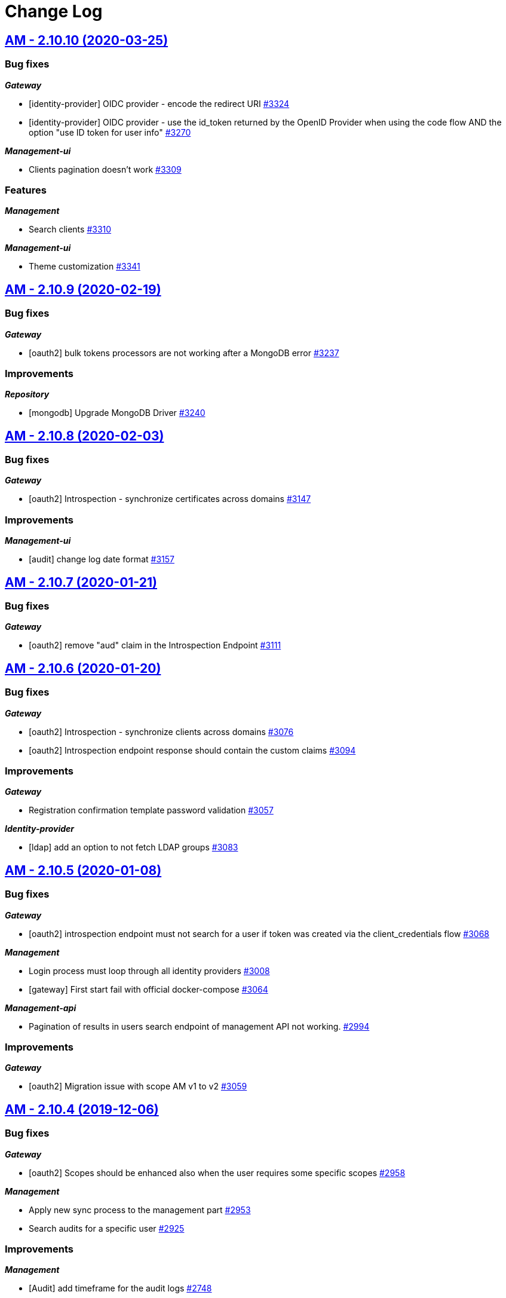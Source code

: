 # Change Log

== https://github.com/gravitee-io/issues/milestone/214?closed=1[AM - 2.10.10 (2020-03-25)]

=== Bug fixes

*_Gateway_*

- [identity-provider] OIDC provider - encode the redirect URI https://github.com/gravitee-io/issues/issues/3324[#3324]
- [identity-provider] OIDC provider - use the id_token returned by the OpenID Provider when using the code flow AND the option "use ID token for user info" https://github.com/gravitee-io/issues/issues/3270[#3270]

*_Management-ui_*

- Clients pagination doesn't work https://github.com/gravitee-io/issues/issues/3309[#3309]

=== Features

*_Management_*

- Search clients https://github.com/gravitee-io/issues/issues/3310[#3310]

*_Management-ui_*

- Theme customization https://github.com/gravitee-io/issues/issues/3341[#3341]


== https://github.com/gravitee-io/issues/milestone/209?closed=1[AM - 2.10.9 (2020-02-19)]

=== Bug fixes

*_Gateway_*

- [oauth2] bulk tokens processors are not working after a MongoDB error https://github.com/gravitee-io/issues/issues/3237[#3237]

=== Improvements

*_Repository_*

- [mongodb] Upgrade MongoDB Driver https://github.com/gravitee-io/issues/issues/3240[#3240]


== https://github.com/gravitee-io/issues/milestone/206?closed=1[AM - 2.10.8 (2020-02-03)]

=== Bug fixes

*_Gateway_*

- [oauth2] Introspection - synchronize certificates across domains https://github.com/gravitee-io/issues/issues/3147[#3147]

=== Improvements

*_Management-ui_*

- [audit] change log date format https://github.com/gravitee-io/issues/issues/3157[#3157]


== https://github.com/gravitee-io/issues/milestone/204?closed=1[AM - 2.10.7 (2020-01-21)]

=== Bug fixes

*_Gateway_*

- [oauth2] remove "aud" claim in the Introspection Endpoint https://github.com/gravitee-io/issues/issues/3111[#3111]


== https://github.com/gravitee-io/issues/milestone/200?closed=1[AM - 2.10.6 (2020-01-20)]

=== Bug fixes

*_Gateway_*

- [oauth2] Introspection - synchronize clients across domains https://github.com/gravitee-io/issues/issues/3076[#3076]
- [oauth2] Introspection endpoint response should contain the custom claims https://github.com/gravitee-io/issues/issues/3094[#3094]

=== Improvements

*_Gateway_*

- Registration confirmation template password validation https://github.com/gravitee-io/issues/issues/3057[#3057]

*_Identity-provider_*

- [ldap] add an option to not fetch LDAP groups https://github.com/gravitee-io/issues/issues/3083[#3083]


== https://github.com/gravitee-io/issues/milestone/198?closed=1[AM - 2.10.5 (2020-01-08)]

=== Bug fixes

*_Gateway_*

- [oauth2] introspection endpoint must not search for a user if token was created via the client_credentials flow  https://github.com/gravitee-io/issues/issues/3068[#3068]

*_Management_*

- Login process must loop through all identity providers https://github.com/gravitee-io/issues/issues/3008[#3008]
- [gateway] First start fail with official docker-compose https://github.com/gravitee-io/issues/issues/3064[#3064]

*_Management-api_*

- Pagination of results in users search endpoint of management API not working. https://github.com/gravitee-io/issues/issues/2994[#2994]

=== Improvements

*_Gateway_*

- [oauth2] Migration issue with scope AM v1 to v2 https://github.com/gravitee-io/issues/issues/3059[#3059]


== https://github.com/gravitee-io/issues/milestone/193?closed=1[AM - 2.10.4 (2019-12-06)]

=== Bug fixes

*_Gateway_*

- [oauth2] Scopes should be enhanced also when the user requires some specific scopes https://github.com/gravitee-io/issues/issues/2958[#2958]

*_Management_*

- Apply new sync process to the management part https://github.com/gravitee-io/issues/issues/2953[#2953]
- Search audits for a specific user https://github.com/gravitee-io/issues/issues/2925[#2925]

=== Improvements

*_Management_*

- [Audit] add timeframe for the audit logs https://github.com/gravitee-io/issues/issues/2748[#2748]


== https://github.com/gravitee-io/issues/milestone/190?closed=1[AM - 2.10.3 (2019-11-20)]

=== Bug fixes

*_Gateway_*

- [oidc] Propagate initial Authorization Request https://github.com/gravitee-io/issues/issues/2848[#2848]
- [SSO] Clients with different identity providers on same domain, can log in users via SSO https://github.com/gravitee-io/issues/issues/2675[#2675]
- [oidc] UserInfo with POST method returns 401 https://github.com/gravitee-io/issues/issues/2865[#2865]
- [oidc] [dcr] Reject registration where a redirect_uri has a fragment https://github.com/gravitee-io/issues/issues/2866[#2866]
- [oidc] auth_time should be a long value https://github.com/gravitee-io/issues/issues/2867[#2867]

*_Oauth2_*

- Redirect_uri matching act as a wildcard by default https://github.com/gravitee-io/issues/issues/2190[#2190]

=== Features

*_Gateway_*

- Deny access for disabled users with current HTTP session https://github.com/gravitee-io/issues/issues/2563[#2563]
- [logout] be able to revoke all user tokens after logout https://github.com/gravitee-io/issues/issues/2879[#2879]

=== Improvements

*_Gateway_*

- Propagate request parameters to the login page https://github.com/gravitee-io/issues/issues/2904[#2904]


== https://github.com/gravitee-io/issues/milestone/189?closed=1[AM - 2.10.2 (2019-11-07)]

=== Bug fixes

*_Gateway_*

- [Autologin] fetch all user information after registration and reset password https://github.com/gravitee-io/issues/issues/2847[#2847]


== https://github.com/gravitee-io/issues/milestone/163?closed=1[AM - 2.10.0 (2019-11-05)]

=== Features

*_Gateway_*

- Auto login after registration https://github.com/gravitee-io/issues/issues/2756[#2756]
- Auto login after reset password https://github.com/gravitee-io/issues/issues/2757[#2757]
- [Oidc] retrieve groups and roles on userinfo endpoint https://github.com/gravitee-io/issues/issues/2544[#2544]

*_Management_*

- Group Member Management https://github.com/gravitee-io/issues/issues/1923[#1923]

=== Improvements

*_Gateway_*

- [Oauth2] Allow to keep custom claim when refreshing token https://github.com/gravitee-io/issues/issues/2715[#2715]
- [Oidc] handle roles and groups for OIDC social authentification https://github.com/gravitee-io/issues/issues/2773[#2773]


== https://github.com/gravitee-io/issues/milestone/181?closed=1[AM - 2.9.3 (2019-10-25)]

=== Bug fixes

*_Gateway_*

- [Oidc] social authentification with OIDC Provider is not working anymore https://github.com/gravitee-io/issues/issues/2772[#2772]

*_Management_*

- Extension grant grant_type missing for update operation https://github.com/gravitee-io/issues/issues/2761[#2761]


== https://github.com/gravitee-io/issues/milestone/179?closed=1[AM - 2.9.2 (2019-10-18)]

=== Bug fixes

*_Management_*

- Be able to create multiple jwt-bearer grant type https://github.com/gravitee-io/issues/issues/2678[#2678]


== https://github.com/gravitee-io/issues/milestone/180?closed=1[AM - 2.8.6 (2019-10-17)]

=== Bug fixes

*_Management_*

- Cannot unlock user if he has never been authenticated https://github.com/gravitee-io/issues/issues/2736[#2736]


== https://github.com/gravitee-io/issues/milestone/178?closed=1[AM - 2.8.5 (2019-10-12)]

=== Improvements

*_Gateway_*

- [Identity Provider] use pooled connections for LDAP identity provider https://github.com/gravitee-io/issues/issues/2691[#2691]


== https://github.com/gravitee-io/issues/milestone/166?closed=1[AM - 2.9.1 (2019-10-03)]

=== Bug fixes

*_Gateway_*

- Manage preflight requests for token and revoke endpoints https://github.com/gravitee-io/issues/issues/2679[#2679]
- [Oidc] ID Token is not propagated anymore https://github.com/gravitee-io/issues/issues/2633[#2633]

*_Management_*

- Global admin "Domain [null] can not be found." https://github.com/gravitee-io/issues/issues/2677[#2677]

*_Management-ui_*

- Error updating client with metadata https://github.com/gravitee-io/issues/issues/2685[#2685]


== https://github.com/gravitee-io/issues/milestone/152?closed=1[AM - 2.9.0 (2019-09-18)]

=== Bug fixes

*_Gateway_*

- Client initialized with empty identity providers  https://github.com/gravitee-io/issues/issues/2568[#2568]
- Generate token - password credentials - CORS issue https://github.com/gravitee-io/issues/issues/2535[#2535]

=== Features

*_Gateway_*

- [Consent] be able to force consent page https://github.com/gravitee-io/issues/issues/2416[#2416]
- [Extension-point] retrieve user consent technical id from the POST_CONSENT step https://github.com/gravitee-io/issues/issues/2582[#2582]
- Store contextual information about the current authentication transaction https://github.com/gravitee-io/issues/issues/1933[#1933]

*_Identity-provider_*

- Role mapping for "external" providers https://github.com/gravitee-io/issues/issues/2505[#2505]

*_Management_*

- Add metadata to a client https://github.com/gravitee-io/issues/issues/2342[#2342]
- Role management https://github.com/gravitee-io/issues/issues/2464[#2464]

=== Improvements

*_Docker_*

- Manage protocol within nginx https://github.com/gravitee-io/issues/issues/2560[#2560]


== https://github.com/gravitee-io/issues/milestone/162?closed=1[AM - 2.8.4 (2019-09-18)]

=== Bug fixes

*_Event_*

- Some events are not published on the good domain https://github.com/gravitee-io/issues/issues/2561[#2561]

*_Management_*

- Cannot reset password or finalize user registration if user has no external id https://github.com/gravitee-io/issues/issues/2602[#2602]

=== Improvements

*_Gateway_*

- Remove technical error messages to avoid potential fraudulent access attempt https://github.com/gravitee-io/issues/issues/2614[#2614]


== https://github.com/gravitee-io/issues/milestone/160?closed=1[AM - 2.8.3 (2019-08-15)]

=== Bug fixes

*_Gateway_*

- [Sync] all domains handle events for other domains https://github.com/gravitee-io/issues/issues/2532[#2532]


== https://github.com/gravitee-io/issues/milestone/157?closed=1[AM - 2.8.2 (2019-08-05)]

=== Bug fixes

*_Audits_*

- Duplicate authentication events https://github.com/gravitee-io/issues/issues/2501[#2501]

*_Extension-grant_*

- Username claim is wrong after case-sensitivity feature https://github.com/gravitee-io/issues/issues/2482[#2482]

*_Management_*

- Social identity providers not working for admin domain https://github.com/gravitee-io/issues/issues/2500[#2500]

*_Management-ui_*

- One hour Account Blocked Duration is not displayed https://github.com/gravitee-io/issues/issues/2493[#2493]


== https://github.com/gravitee-io/issues/milestone/151?closed=1[AM - 2.8.1 (2019-07-22)]

=== Bug fixes

*_Am_*

- [ui] minor bug client selection component https://github.com/gravitee-io/issues/issues/2471[#2471]

*_Management-ui_*

- LDAP identity provider form CSS overlapping issue https://github.com/gravitee-io/issues/issues/2477[#2477]

*_Oauth_*

- Typo in error_description https://github.com/gravitee-io/issues/issues/2470[#2470]

=== Features

*_Am_*

- [dcr] Manage templating (UI/UX enhancements) https://github.com/gravitee-io/issues/issues/2454[#2454]


== https://github.com/gravitee-io/issues/milestone/144?closed=1[AM - 2.8.0 (2019-07-17)]

=== Bug fixes

*_Audits_*

- E11000 duplicate key error  https://github.com/gravitee-io/issues/issues/2368[#2368]

*_Gateway_*

- [Management] logback gravitee.am.log.dir_IS_UNDEFINED https://github.com/gravitee-io/issues/issues/2430[#2430]

*_Identityprovider_*

- [Ldap] unable to use complex searchFilter https://github.com/gravitee-io/issues/issues/2428[#2428]

*_Idp_*

- [Role-mapper] invalid grant if group has no member https://github.com/gravitee-io/issues/issues/2073[#2073]

=== Features

*_Dcr_*

- Discovery & default scopes https://github.com/gravitee-io/issues/issues/2326[#2326]
- Manage templating https://github.com/gravitee-io/issues/issues/2454[#2454]

*_Management_*

- Tokens claims mapper https://github.com/gravitee-io/issues/issues/2409[#2409]
- Username/Email case-sensitivity https://github.com/gravitee-io/issues/issues/2445[#2445]

=== Improvements

*_Docker_*

- Remove gravitee user for openshift support https://github.com/gravitee-io/issues/issues/2438[#2438]

*_Gateway_*

- Add a X-Transaction-Id when hitting AM Gateway https://github.com/gravitee-io/issues/issues/2450[#2450]

*_Management_*

- Add a warning message if JWT secret is the default one https://github.com/gravitee-io/issues/issues/2451[#2451]


== https://github.com/gravitee-io/issues/milestone/148?closed=1[AM - 2.7.1 (2019-06-27)]

=== Bug fixes

*_Management_*

- Jetty server becomes unresponsive after being idle https://github.com/gravitee-io/issues/issues/2411[#2411]
- Multiple Vertx instances https://github.com/gravitee-io/issues/issues/2410[#2410]


== https://github.com/gravitee-io/issues/milestone/134?closed=1[AM - 2.7.0 (2019-06-15)]

=== Bug fixes

*_Gateway_*

- [Dcr] A redirect_uri is required even if the client is created for the client_credentials flow https://github.com/gravitee-io/issues/issues/2297[#2297]

*_Management_*

- Check client while setting it to a user https://github.com/gravitee-io/issues/issues/2335[#2335]
- Dashboard top clients doesn't work https://github.com/gravitee-io/issues/issues/2362[#2362]
- Enable/Disable users not working with external identity providers https://github.com/gravitee-io/issues/issues/2361[#2361]
- OAuth 2.0 scope keys should be case sensitive https://github.com/gravitee-io/issues/issues/2343[#2343]
- [OIDC Provider] Client secret value should be optional https://github.com/gravitee-io/issues/issues/2344[#2344]

=== Features

*_Gateway_*

- Add extension point for more granular OAuth2 scope save/check https://github.com/gravitee-io/issues/issues/1849[#1849]
- Manage policies at root level https://github.com/gravitee-io/issues/issues/2356[#2356]

*_Management_*

- Add an option to complete an account during reset password https://github.com/gravitee-io/issues/issues/2345[#2345]
- Handle custom error page https://github.com/gravitee-io/issues/issues/2312[#2312]
- [am] I should be able to search user by username using management API https://github.com/gravitee-io/issues/issues/2120[#2120]

*_Oidc_*

- [Dcr] implement renew secret https://github.com/gravitee-io/issues/issues/2323[#2323]

=== Improvements

*_Management-ui_*

- UI enhancements https://github.com/gravitee-io/issues/issues/2357[#2357]


== https://github.com/gravitee-io/issues/milestone/129?closed=1[AM - 2.6.0 (2019-05-24)]

=== Bug fixes

*_Gateway_*

- [forms] Custom client forms are not used after redirection https://github.com/gravitee-io/issues/issues/2285[#2285]
- [scim] Configure CORS https://github.com/gravitee-io/issues/issues/2262[#2262]

*_Oidc_*

- [dcr] Missing openid response_type https://github.com/gravitee-io/issues/issues/2178[#2178]

=== Features

*_Gateway_*

- Brute force authentication attempt https://github.com/gravitee-io/issues/issues/2216[#2216]
- Internal refactoring - protocols are now plugins https://github.com/gravitee-io/issues/issues/2185[#2185]
- OpenID Connect Identity Provider https://github.com/gravitee-io/issues/issues/1848[#1848]

*_Global_*

- Manage security domains deployment https://github.com/gravitee-io/issues/issues/2017[#2017]

*_Management_*

- Create default certificate per domain  https://github.com/gravitee-io/issues/issues/2146[#2146]

=== Improvements

*_Oidc_*

- [dcr] Manage userinfo encryption https://github.com/gravitee-io/issues/issues/2180[#2180]
- [dcr] Manage id_token encryption https://github.com/gravitee-io/issues/issues/2174[#2174]


== https://github.com/gravitee-io/issues/milestone/122?closed=1[AM - 2.5.0 (2019-04-24)]

=== Bug fixes

*_Oidc_*

- [dcr] subject_type not checked https://github.com/gravitee-io/issues/issues/2135[#2135]
- [jwks] JWKS keys endpoint seems to load all domains certificates https://github.com/gravitee-io/issues/issues/2126[#2126]
- [dcr] update through PUT request https://github.com/gravitee-io/issues/issues/2134[#2134]

=== Features

*_Gateway_*

- [jwt] generate 'issuer' claim per domain https://github.com/gravitee-io/issues/issues/2015[#2015]

*_Management_*

- Create audit logs for the platform https://github.com/gravitee-io/issues/issues/2065[#2065]
- Delete scope approval https://github.com/gravitee-io/issues/issues/1851[#1851]

*_Management-api_*

- Add a service to generate a new client secret https://github.com/gravitee-io/issues/issues/2063[#2063]

*_Oidc_*

- [dcr] Manage id_token_signed_response_alg https://github.com/gravitee-io/issues/issues/2154[#2154]
- [dcr] Manage userinfo_signed_response_alg https://github.com/gravitee-io/issues/issues/2136[#2136]

*_Platform_*

- Java 11 support https://github.com/gravitee-io/issues/issues/2145[#2145]

=== Improvements

*_Oidc_*

- [dcr] One time Token https://github.com/gravitee-io/issues/issues/2133[#2133]


== https://github.com/gravitee-io/issues/milestone/111?closed=1[AM - 2.4.0 (2019-03-20)]

=== Bug fixes

*_Gateway_*

- Return a refresh_token when getting an access_token using extension grant https://github.com/gravitee-io/issues/issues/1978[#1978]

*_General_*

- SSL problems when connecting with MongoDB ReplicaSet https://github.com/gravitee-io/issues/issues/1983[#1983]

=== Features

*_Management_*

- Cusomizable scope expiry (per single scope) https://github.com/gravitee-io/issues/issues/1850[#1850]
- [Users] Select IDP when creating a user https://github.com/gravitee-io/issues/issues/2018[#2018]

=== Improvements

*_Gateway_*

- Stronger client_secret (and other tokens) https://github.com/gravitee-io/issues/issues/1847[#1847]

*_Management_*

- Add the prometheus configuration https://github.com/gravitee-io/issues/issues/2036[#2036]


== https://github.com/gravitee-io/issues/milestone/110?closed=1[AM - 2.3.0 (2019-02-25)]

=== Bug fixes

*_Email_*

- Do not try to load local image resources if src tag is an absolute http link https://github.com/gravitee-io/issues/issues/1970[#1970]

*_General_*

- NullPointerException with unknown client https://github.com/gravitee-io/issues/issues/1895[#1895]

*_Idp_*

- Role Mapper does not handle attribute value with '=' https://github.com/gravitee-io/issues/issues/1936[#1936]

*_Management_*

- Cannot reset client certificate https://github.com/gravitee-io/issues/issues/1960[#1960]
- Dashboard tokens doesn't work https://github.com/gravitee-io/issues/issues/1959[#1959]

*_Oidc_*

- Missing SubjectTypesSupported in oidc/.well-known/openid-configuration response https://github.com/gravitee-io/issues/issues/1928[#1928]

*_Scim_*

- Org.bson.codecs.configuration.CodecConfigurationExceptionCan't find a codec for class io.gravitee.am.gateway.handler.scim.model.Attribute https://github.com/gravitee-io/issues/issues/1953[#1953]

=== Features

*_Certificate_*

- PKCS12 support https://github.com/gravitee-io/issues/issues/1896[#1896]

*_Idp_*

- Ldap] enable compare password authentication https://github.com/gravitee-io/issues/issues/1912[#1912]

*_Management_*

- Custom HTML templates per client https://github.com/gravitee-io/issues/issues/1910[#1910]
- Custom email templates https://github.com/gravitee-io/issues/issues/1909[#1909]
- Password Complexity policy https://github.com/gravitee-io/issues/issues/1921[#1921]

*_Oauth2_*

- [extension-grant] Exchange APIM API-Key for token https://github.com/gravitee-io/issues/issues/1911[#1911]

=== Improvements

*_General_*

- [jwt] Check that the user identified by sub is existing https://github.com/gravitee-io/issues/issues/1900[#1900]


== https://github.com/gravitee-io/graviteeio-access-management/milestone/25?closed=1[2.2.0 (2019-01-24)]

=== Bug fixes

*_Management_*

- Change auth cookie name to avoid potential cookies collision  https://github.com/gravitee-io/graviteeio-access-management/issues/489[#489]
- Sometimes the /admin context is not well deployed https://github.com/gravitee-io/graviteeio-access-management/issues/488[#488]

*_Oauth2_*

- Authorization request is not retrieved from session when available. https://github.com/gravitee-io/graviteeio-access-management/issues/472[#472]

=== Features

*_Global_*

- User management https://github.com/gravitee-io/graviteeio-access-management/issues/145[#145]

*_Oauth2_*

- Add claims mapping to the JWT Bearer extension grant https://github.com/gravitee-io/graviteeio-access-management/issues/491[#491]

*_Openid_*

- Dynamic client registration https://github.com/gravitee-io/graviteeio-access-management/issues/191[#191]

=== Improvements

*_Oidc_*

- Set default "sub" claim for LDAP Provider if custom mapping is enable https://github.com/gravitee-io/graviteeio-access-management/issues/479[#479]


== https://github.com/gravitee-io/graviteeio-access-management/milestone/26?closed=1[2.1.1 (2018-12-05)]

=== Bug fixes

*_Gateway_*

- HTTP Error 503 after scope approvals https://github.com/gravitee-io/graviteeio-access-management/issues/467[#467]

*_Oauth2_*

- Null value while retrieving social user https://github.com/gravitee-io/graviteeio-access-management/issues/463[#463]

=== Improvements

*_Gateway_*

- Do not reload the entire domain context for "inner" changes https://github.com/gravitee-io/graviteeio-access-management/issues/465[#465]


== https://github.com/gravitee-io/graviteeio-access-management/milestone/23?closed=1[2.1.0 (2018-11-28)]

=== Bug fixes

*_Certificate_*

- Save certificate binary data into database https://github.com/gravitee-io/graviteeio-access-management/issues/295[#295]
- Unable to disable client's certificate https://github.com/gravitee-io/graviteeio-access-management/issues/309[#309]

*_Gateway_*

- Gateway should not load master domains https://github.com/gravitee-io/graviteeio-access-management/issues/427[#427]
- Rely on "X-Forwarded-Path" header to handle 302 redirection  https://github.com/gravitee-io/graviteeio-access-management/issues/433[#433]
- Rely on X-Forwarded-Prefix to set Session domain cookie path https://github.com/gravitee-io/graviteeio-access-management/issues/436[#436]

*_Identityprovider_*

- Mongo] handle complex user claims https://github.com/gravitee-io/graviteeio-access-management/issues/441[#441]
- [ldap] Use a password field for the LDAP password property https://github.com/gravitee-io/graviteeio-access-management/issues/438[#438]

*_Management_*

- Scopes are still present when a security domain is deleted. https://github.com/gravitee-io/graviteeio-access-management/issues/346[#346]

*_Oauth2_*

- A refresh_token is provided even for a client without this grant type https://github.com/gravitee-io/graviteeio-access-management/issues/338[#338]
- Access token additional parameters https://github.com/gravitee-io/graviteeio-access-management/issues/341[#341]
- Access token after Implicit/Hybrid flow is the same as Resource Owner Flow https://github.com/gravitee-io/graviteeio-access-management/issues/446[#446]
- Authorization codemissing client_id https://github.com/gravitee-io/graviteeio-access-management/issues/343[#343]
- Authorization server must throw invalid request exception if request includes a parameter more than once https://github.com/gravitee-io/graviteeio-access-management/issues/363[#363]
- Client can ask for any scope, even if scope are not defined from domain settings https://github.com/gravitee-io/graviteeio-access-management/issues/337[#337]
- Different behaviors between no scope and empty scope https://github.com/gravitee-io/graviteeio-access-management/issues/340[#340]
- Flow with redirect_uri (auth_code / implicit) https://github.com/gravitee-io/graviteeio-access-management/issues/371[#371]
- Gateway returns a 500 when providing an invalid Basic auth header https://github.com/gravitee-io/graviteeio-access-management/issues/339[#339]
- Invalid set-cookie value https://github.com/gravitee-io/graviteeio-access-management/issues/352[#352]
- Scope approvals are never removed https://github.com/gravitee-io/graviteeio-access-management/issues/362[#362]
- Unsupported response_type with authorize endpoint https://github.com/gravitee-io/graviteeio-access-management/issues/342[#342]
- Wrong "sub" claim for resource owner password grant flow https://github.com/gravitee-io/graviteeio-access-management/issues/374[#374]
- [authorization code] An unknown client / invalid client must not be redirected to login form https://github.com/gravitee-io/graviteeio-access-management/issues/353[#353]
- [authorization code] Login form must not be accessed directly https://github.com/gravitee-io/graviteeio-access-management/issues/358[#358]
- [authorization code] No redirect_uri must result on an error https://github.com/gravitee-io/graviteeio-access-management/issues/357[#357]
- [revocation] No error / error_description when the client_id is not the one used to generate token https://github.com/gravitee-io/graviteeio-access-management/issues/385[#385]
- [revocation] No error and error_description when the client is unknown https://github.com/gravitee-io/graviteeio-access-management/issues/384[#384]

*_Oidc_*

- At_hash ID Token claim is required for Implicit and Hybrid flow https://github.com/gravitee-io/graviteeio-access-management/issues/396[#396]
- Client cannot be found in case of failure https://github.com/gravitee-io/graviteeio-access-management/issues/408[#408]
- Handle nonce parameter for existing tokens https://github.com/gravitee-io/graviteeio-access-management/issues/316[#316]
- Hybrid Flow - response type code+token should not have an id_token in response even with scope openid https://github.com/gravitee-io/graviteeio-access-management/issues/439[#439]
- Hybrid flow Authorization Error Response must be return in the fragment component of the Redirection URI https://github.com/gravitee-io/graviteeio-access-management/issues/413[#413]
- Implicit flow should use fragment in redirection uri instead of query-param https://github.com/gravitee-io/graviteeio-access-management/issues/400[#400]
- Mismatch redirect_uri should end up with default AM error page https://github.com/gravitee-io/graviteeio-access-management/issues/409[#409]
- No error_description when calling UserInfo endpoint https://github.com/gravitee-io/graviteeio-access-management/issues/378[#378]
- Nonce parameter is required for implicit flow https://github.com/gravitee-io/graviteeio-access-management/issues/395[#395]
- OpenIDScopeUpgrader - ScopeAlreadyExistsException for newly created database https://github.com/gravitee-io/graviteeio-access-management/issues/418[#418]
- Some Location HTTP redirect_uri are not absolute https://github.com/gravitee-io/graviteeio-access-management/issues/415[#415]
- Sub claim must be an internal identifier https://github.com/gravitee-io/graviteeio-access-management/issues/376[#376]
- UserInfo Response 'sub' claim mismatch ID Token 'sub' claim https://github.com/gravitee-io/graviteeio-access-management/issues/394[#394]
- [implicit] redirect_uri is required https://github.com/gravitee-io/graviteeio-access-management/issues/402[#402]

*_Plugins_*

- PluginContextFactoryImpl - Unable to refresh plugin context https://github.com/gravitee-io/graviteeio-access-management/issues/430[#430]

=== Features

*_Gateway_*

- Management] add healthcheck probes https://github.com/gravitee-io/graviteeio-access-management/issues/453[#453]

*_Idp_*

- Add "email" field for inline provider https://github.com/gravitee-io/graviteeio-access-management/issues/391[#391]
- Enable user mapper for inline provider https://github.com/gravitee-io/graviteeio-access-management/issues/390[#390]

*_Oauth2_*

- Allow cross domains tokens introspection https://github.com/gravitee-io/graviteeio-access-management/issues/457[#457]
- Rethink the way to store tokens https://github.com/gravitee-io/graviteeio-access-management/issues/451[#451]

*_Oidc_*

- Complete OpenID Provider Metadata https://github.com/gravitee-io/graviteeio-access-management/issues/330[#330]
- Hybrid Flow handle multiple response type https://github.com/gravitee-io/graviteeio-access-management/issues/332[#332]
- Implicit flow handle id_token response type https://github.com/gravitee-io/graviteeio-access-management/issues/334[#334]
- Not the same nonce in the ID Token as in the authorization request https://github.com/gravitee-io/graviteeio-access-management/issues/299[#299]
- Request with prompt=login when user logged in https://github.com/gravitee-io/graviteeio-access-management/issues/319[#319]
- Request with prompt=none when not logged in https://github.com/gravitee-io/graviteeio-access-management/issues/300[#300]
- Requesting Claims using Scope Values https://github.com/gravitee-io/graviteeio-access-management/issues/380[#380]
- Requesting Claims using the "claims" Request Parameter https://github.com/gravitee-io/graviteeio-access-management/issues/325[#325]
- Requesting ID Token with max_age=1 seconds restriction https://github.com/gravitee-io/graviteeio-access-management/issues/301[#301]
- Requesting ID Token with max_age=10000 seconds restriction https://github.com/gravitee-io/graviteeio-access-management/issues/302[#302]
- Revoke tokens issued from an code using twice https://github.com/gravitee-io/graviteeio-access-management/issues/328[#328]
- Signed ID Token has no kid https://github.com/gravitee-io/graviteeio-access-management/issues/298[#298]
- UserInfo Endpoint access with POST and bearer body https://github.com/gravitee-io/graviteeio-access-management/issues/317[#317]

*_Openid_*

- OpenID Connect support https://github.com/gravitee-io/graviteeio-access-management/issues/1[#1]
- Well-known endpoint https://github.com/gravitee-io/graviteeio-access-management/issues/182[#182]

=== Improvements

*_Gateway_*

- Improve logging https://github.com/gravitee-io/graviteeio-access-management/issues/424[#424]

*_Management_*

- Better support  for X-Forward-* headers https://github.com/gravitee-io/graviteeio-access-management/issues/419[#419]

*_Oauth2_*

- Default login page should display domain's name instead of domain's description https://github.com/gravitee-io/graviteeio-access-management/issues/445[#445]
- Update extension grants for 2.1 version https://github.com/gravitee-io/graviteeio-access-management/issues/455[#455]

*_Repository_*

- [mongodb] TLS support https://github.com/gravitee-io/graviteeio-access-management/issues/443[#443]


== https://github.com/gravitee-io/graviteeio-access-management/milestone/24?closed=1[2.0.5 (2018-10-25)]

=== Bug fixes

*_Oauth2_*

- Unable to create extension grants with identity provider https://github.com/gravitee-io/graviteeio-access-management/issues/405[#405]


== https://github.com/gravitee-io/graviteeio-access-management/milestone/22?closed=1[2.0.4 (2018-07-27)]

=== Bug fixes

*_Oidc_*

- UserInfo endpoint for social provider does not seem to work https://github.com/gravitee-io/graviteeio-access-management/issues/285[#285]
- Userinfo Endpoint path https://github.com/gravitee-io/graviteeio-access-management/issues/286[#286]

=== Improvements

*_Identity_*

- [ldap] No enough log https://github.com/gravitee-io/graviteeio-access-management/issues/287[#287]
- [ldap] set connection and response timeout https://github.com/gravitee-io/graviteeio-access-management/issues/291[#291]


== https://github.com/gravitee-io/graviteeio-access-management/milestone/21?closed=1[2.0.3 (2018-07-25)]

=== Bug fixes

*_Gateway_*

- Fix NPE for UriBuilder https://github.com/gravitee-io/graviteeio-access-management/issues/279[#279]
- Handle proxy request for login callback https://github.com/gravitee-io/graviteeio-access-management/issues/281[#281]

*_Management_*

- Cookies clearing not working during logout process https://github.com/gravitee-io/graviteeio-access-management/issues/283[#283]


== https://github.com/gravitee-io/graviteeio-access-management/milestone/20?closed=1[2.0.2 (2018-07-24)]

=== Bug fixes

*_Gateway_*

- No content-type for HTML pages https://github.com/gravitee-io/graviteeio-access-management/issues/274[#274]

*_Oauth2_*

- Handle proxy context-path for redirect_uri query param https://github.com/gravitee-io/graviteeio-access-management/issues/273[#273]
- Unable enhance scopes option https://github.com/gravitee-io/graviteeio-access-management/issues/277[#277]


== https://github.com/gravitee-io/graviteeio-access-management/milestone/19?closed=1[2.0.1 (2018-07-23)]

=== Bug fixes

*_OIDC_*

- Unable CORS for UserInfo Endpoint https://github.com/gravitee-io/graviteeio-access-management/issues/264[#264]
- UserInfo endpoint 400 Bad Request for the implicit flow https://github.com/gravitee-io/graviteeio-access-management/issues/263[#263]

*_Oauth2_*

- Add additional parameters to the redirect_uri implicit response https://github.com/gravitee-io/graviteeio-access-management/issues/268[#268]
- Handle proxy requests for social redirect callback https://github.com/gravitee-io/graviteeio-access-management/issues/267[#267]

=== Improvements

*_Gateway_*

- Rename session cookie name to avoid potential security leaks https://github.com/gravitee-io/graviteeio-access-management/issues/271[#271]


== https://github.com/gravitee-io/graviteeio-access-management/milestone/14?closed=1[2.0.0 (2018-07-13)]

=== Features

*_Gateway_*

- Moving to Vert.x reactive version https://github.com/gravitee-io/graviteeio-access-management/issues/261[#261]

*_Management-api_*

- Externalize rest api https://github.com/gravitee-io/graviteeio-access-management/issues/204[#204]


== https://github.com/gravitee-io/graviteeio-access-management/milestone/18?closed=1[1.6.4 (2018-06-25)]

=== Bug fixes

*_Dashboard_*

- Do not fetch all access and refresh token information for "count" analytics https://github.com/gravitee-io/graviteeio-access-management/issues/249[#249]


== https://github.com/gravitee-io/graviteeio-access-management/milestone/17?closed=1[1.6.3 (2018-06-18)]

=== Bug fixes

*_Idp_*

- [Ldap][user-mappers] cast exception for array attributes https://github.com/gravitee-io/graviteeio-access-management/issues/245[#245]

*_Oauth2_*

- Chain providers during user authentication https://github.com/gravitee-io/graviteeio-access-management/issues/240[#240]
- Change redirect strategy for error login redirect callback https://github.com/gravitee-io/graviteeio-access-management/issues/242[#242]

=== Features

*_General_*

- Add the "client_credentials" grant type to the default admin client https://github.com/gravitee-io/graviteeio-access-management/pull/244[#244] (Thanks to https://github.com/pletessier[pletessier])

*_Global_*

- Enable SSL/HTTPS at gateway level https://github.com/gravitee-io/graviteeio-access-management/issues/247[#247]


== https://github.com/gravitee-io/graviteeio-access-management/milestone/16?closed=1[1.6.2 (2018-02-16)]

=== Bug fixes

*_Oauth2_*

- Enhance scopes are missing https://github.com/gravitee-io/graviteeio-access-management/issues/229[#229]


== https://github.com/gravitee-io/graviteeio-access-management/milestone/15?closed=1[1.6.1 (2018-02-14)]

=== Bug fixes

*_Oauth2_*

- Fix assets paths for login and oauth confirmation/error pages https://github.com/gravitee-io/graviteeio-access-management/issues/225[#225]

=== Features

*_Oauth2_*

- Update InitializeUpgrader to be consistent with the new scopes management system https://github.com/gravitee-io/graviteeio-access-management/issues/227[#227]


== https://github.com/gravitee-io/graviteeio-access-management/milestone/13?closed=1[1.6.0 (2018-02-14)]

=== Bug fixes

*_Oauth2_*

- Error redirect after login process https://github.com/gravitee-io/graviteeio-access-management/issues/212[#212]
- Internal server error when doing authorization_code https://github.com/gravitee-io/graviteeio-access-management/issues/183[#183]
- Scope not take in account while asking for an access_token https://github.com/gravitee-io/graviteeio-access-management/issues/189[#189]

*_Openid_*

- Fix ID token custom claims user mapping https://github.com/gravitee-io/graviteeio-access-management/issues/208[#208]

=== Features

*_Identity-provider_*

- Handle external oauth2/social provider https://github.com/gravitee-io/graviteeio-access-management/issues/198[#198]
- MongoDB support https://github.com/gravitee-io/graviteeio-access-management/issues/193[#193]
- OAuth 2.0 generic server support https://github.com/gravitee-io/graviteeio-access-management/issues/216[#216]

*_Oauth2_*

- Default user approval page https://github.com/gravitee-io/graviteeio-access-management/issues/106[#106]
- Remove jwt format for access and refresh tokens https://github.com/gravitee-io/graviteeio-access-management/issues/222[#222]

=== Improvements

*_Management-ui_*

- The settings menu is difficult to understand https://github.com/gravitee-io/graviteeio-access-management/issues/201[#201]
- The way to activate a domain is totally hidden https://github.com/gravitee-io/graviteeio-access-management/issues/202[#202]

*_Portal_*

- Add stepper for providers/certificates/extension grants creation components https://github.com/gravitee-io/graviteeio-access-management/issues/220[#220]


== https://github.com/gravitee-io/graviteeio-access-management/milestone/11?closed=1[1.5.3 (2018-01-12)]

=== Bug fixes

*_Oauth2_*

- Encoded redirect uri mistmatch https://github.com/gravitee-io/graviteeio-access-management/issues/186[#186]

=== Improvements

*_Oauth2_*

- Extension grants allow to save user in database https://github.com/gravitee-io/graviteeio-access-management/issues/184[#184]


== https://github.com/gravitee-io/graviteeio-access-management/milestone/12?closed=1[1.5.2 (2017-12-20)]

=== Improvements

*_Docker_*

- Allow to configure nginx port https://github.com/gravitee-io/graviteeio-access-management/issues/179[#179]


== https://github.com/gravitee-io/graviteeio-access-management/milestone/10?closed=1[1.5.1 (2017-11-14)]

=== Bug fixes

*_General_*

- LDAP userSearchBase field must not be null https://github.com/gravitee-io/graviteeio-access-management/issues/177[#177]

*_Oauth2_*

- Fix token generation since extension grants feature https://github.com/gravitee-io/graviteeio-access-management/issues/175[#175]


== https://github.com/gravitee-io/graviteeio-access-management/milestone/8?closed=1[1.5.0 (2017-11-13)]

=== Features

*_Oauth2_*

- Add possibility to generate access token per request https://github.com/gravitee-io/graviteeio-access-management/issues/169[#169]


== https://github.com/gravitee-io/graviteeio-access-management/milestone/9?closed=1[1.4.2 (2017-10-09)]

=== Bug fixes

*_Oauth2_*

- Set default user for refresh token grant type https://github.com/gravitee-io/graviteeio-access-management/issues/167[#167]


== https://github.com/gravitee-io/graviteeio-access-management/milestone/6?closed=1[1.4.0 (2017-09-05)]

=== Bug fixes

*_Management-api_*

-  delete all data related to a security domain https://github.com/gravitee-io/graviteeio-access-management/issues/148[#148]

*_Webui_*

- Not able to create a new certificate https://github.com/gravitee-io/graviteeio-access-management/issues/151[#151]

=== Features

*_Global_*

- Create AM docker images https://github.com/gravitee-io/graviteeio-access-management/issues/124[#124]
- Create PID file for Gravitee.AM Gateway process https://github.com/gravitee-io/graviteeio-access-management/issues/121[#121]

*_Oauth2_*

- Better handle Refresh token grant flow https://github.com/gravitee-io/graviteeio-access-management/issues/120[#120]

=== Improvements

*_Management-api_*

-  do not display top clients without access tokens https://github.com/gravitee-io/graviteeio-access-management/issues/159[#159]

*_Management-ui_*

- Re-order administration pages https://github.com/gravitee-io/graviteeio-access-management/issues/156[#156]
- Update angular2-json-schema-form https://github.com/gravitee-io/graviteeio-access-management/issues/146[#146]

*_Portal_*

- Upgrade dependencies https://github.com/gravitee-io/graviteeio-access-management/issues/126[#126]


== https://github.com/gravitee-io/graviteeio-access-management/milestone/7?closed=1[1.3.1 (2017-08-17)]

=== Bug fixes

*_Oauth2_*

- Access/Refresh token created/updated date not set https://github.com/gravitee-io/graviteeio-access-management/issues/128[#128]

*_Openid-connect_*

- Set a default ID token expiry time  https://github.com/gravitee-io/graviteeio-access-management/issues/134[#134]

*_Portal_*

- Fail to update identity provider definition https://github.com/gravitee-io/graviteeio-access-management/issues/130[#130]

=== Features

*_Global_*

- Role mapper for in-line identity provider https://github.com/gravitee-io/graviteeio-access-management/issues/140[#140]

=== Improvements

*_Management-ui_*

- New design for administration screens https://github.com/gravitee-io/graviteeio-access-management/issues/141[#141]


== https://github.com/gravitee-io/graviteeio-access-management/milestone/4?closed=1[1.3.0 (2017-07-12)]

=== Features

*_Global_*

- Role management https://github.com/gravitee-io/graviteeio-access-management/issues/116[#116]


== https://github.com/gravitee-io/graviteeio-access-management/milestone/5?closed=1[1.2.1 (2017-06-22)]

=== Bug fixes

*_Admin_*

- No logo top-left corner if behind a reverse-proxy https://github.com/gravitee-io/graviteeio-access-management/issues/108[#108]

*_Oauth2_*

- Approval page behind a reverse-proxy https://github.com/gravitee-io/graviteeio-access-management/issues/114[#114]
- Default scopes for the admin client https://github.com/gravitee-io/graviteeio-access-management/issues/105[#105]
- Do not fetch remote icon fonts for default login page https://github.com/gravitee-io/graviteeio-access-management/issues/112[#112]
- Refresh token is null at second call https://github.com/gravitee-io/graviteeio-access-management/issues/107[#107]


== https://github.com/gravitee-io/graviteeio-access-management/milestone/3?closed=1[1.2.0 (2017-06-19)]

=== Bug fixes

*_Management-ui_*

- Sandbox login preview page https://github.com/gravitee-io/graviteeio-access-management/issues/95[#95]

*_Oauth2_*

- Ensure backward compatibility https://github.com/gravitee-io/graviteeio-access-management/issues/90[#90]
- Login form action is relative https://github.com/gravitee-io/graviteeio-access-management/issues/101[#101]

=== Features

*_Identity-provider_*

-  override default identity provider user attributes https://github.com/gravitee-io/graviteeio-access-management/issues/75[#75]

*_Management-ui_*

-  map user attributes from identity provider https://github.com/gravitee-io/graviteeio-access-management/issues/74[#74]
- Self hosting material design icons  https://github.com/gravitee-io/graviteeio-access-management/issues/82[#82]

*_Oauth2_*

-  Signing JWTs with Domain cryptographic algorithms https://github.com/gravitee-io/graviteeio-access-management/issues/94[#94]

=== Improvements

*_Management-ui_*

- Create breadcrumb https://github.com/gravitee-io/graviteeio-access-management/issues/84[#84]

*_Openid_*

- Remove default openid scope registered with the client https://github.com/gravitee-io/graviteeio-access-management/issues/92[#92]


== https://github.com/gravitee-io/graviteeio-access-management/milestone/2?closed=1[1.1.0 (2017-05-29)]

=== Bug fixes

*_Management-api_*

- Update domain when modify identity provider https://github.com/gravitee-io/graviteeio-access-management/issues/72[#72]

=== Features

*_Global_*

-  add mongodb repository configuration https://github.com/gravitee-io/graviteeio-access-management/issues/73[#73]


== https://github.com/gravitee-io/graviteeio-access-management/milestone/1?closed=1[1.0.0 (2017-05-15)]

=== Bug fixes

*_Management-api_*

- Browser error when a client has no grant types https://github.com/gravitee-io/graviteeio-access-management/issues/14[#14]

*_Management-ui_*

- Fix splash screen image flickering https://github.com/gravitee-io/graviteeio-access-management/issues/44[#44]

*_Oauth2_*

- Access token collision https://github.com/gravitee-io/graviteeio-access-management/issues/8[#8]
- CORS header not settled for /oauth/token https://github.com/gravitee-io/graviteeio-access-management/issues/9[#9]
- Display authenticated user during token validation https://github.com/gravitee-io/graviteeio-access-management/issues/32[#32]
- Error when generating an access token using application/xml https://github.com/gravitee-io/graviteeio-access-management/issues/25[#25]
- HTTP Error 500 when client_id does not exist https://github.com/gravitee-io/graviteeio-access-management/issues/36[#36]
- Not able to authenticate user using inline identity provider  https://github.com/gravitee-io/graviteeio-access-management/issues/29[#29]
- Refresh token does not work as expected https://github.com/gravitee-io/graviteeio-access-management/issues/7[#7]

=== Features

*_General_*

- JWT support https://github.com/gravitee-io/graviteeio-access-management/issues/3[#3]

*_Management-api_*

- Delete a client https://github.com/gravitee-io/graviteeio-access-management/issues/38[#38]
- Delete identity provider https://github.com/gravitee-io/graviteeio-access-management/issues/46[#46]
- Initial implementation of rest-api https://github.com/gravitee-io/graviteeio-access-management/issues/2[#2]
- Secure the management rest-api https://github.com/gravitee-io/graviteeio-access-management/issues/18[#18]

*_Management-ui_*

-  initial implementation of the web-ui https://github.com/gravitee-io/graviteeio-access-management/issues/10[#10]
- Custom login page per domain https://github.com/gravitee-io/graviteeio-access-management/issues/20[#20]
- Handle oauth2 client logout https://github.com/gravitee-io/graviteeio-access-management/issues/50[#50]
- Secure the management UI https://github.com/gravitee-io/graviteeio-access-management/issues/22[#22]

*_Oauth2_*

- Token revocationaccess_token and refresh_token https://github.com/gravitee-io/graviteeio-access-management/issues/27[#27]

=== Improvements

*_Global_*

- Initialize the repository to be able to connect to AM after first start. https://github.com/gravitee-io/graviteeio-access-management/issues/51[#51]

*_Oauth2_*

- Custom global login form https://github.com/gravitee-io/graviteeio-access-management/issues/34[#34]
- Default content-type to JSON https://github.com/gravitee-io/graviteeio-access-management/issues/23[#23]
